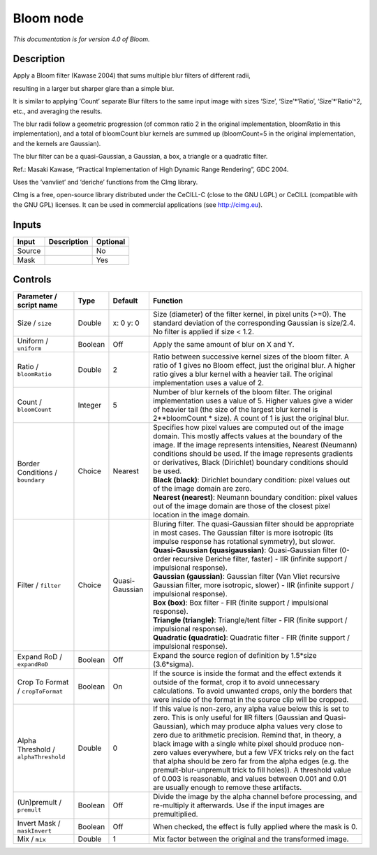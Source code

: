 .. _net.sf.cimg.CImgBloom:

Bloom node
==========

|pluginIcon| 

*This documentation is for version 4.0 of Bloom.*

Description
-----------

Apply a Bloom filter (Kawase 2004) that sums multiple blur filters of different radii,

resulting in a larger but sharper glare than a simple blur.

It is similar to applying ‘Count’ separate Blur filters to the same input image with sizes ‘Size’, ‘Size’\*‘Ratio’, ‘Size’\*‘Ratio’^2, etc., and averaging the results.

The blur radii follow a geometric progression (of common ratio 2 in the original implementation, bloomRatio in this implementation), and a total of bloomCount blur kernels are summed up (bloomCount=5 in the original implementation, and the kernels are Gaussian).

The blur filter can be a quasi-Gaussian, a Gaussian, a box, a triangle or a quadratic filter.

Ref.: Masaki Kawase, “Practical Implementation of High Dynamic Range Rendering”, GDC 2004.

Uses the ‘vanvliet’ and ‘deriche’ functions from the CImg library.

CImg is a free, open-source library distributed under the CeCILL-C (close to the GNU LGPL) or CeCILL (compatible with the GNU GPL) licenses. It can be used in commercial applications (see http://cimg.eu).

Inputs
------

+--------+-------------+----------+
| Input  | Description | Optional |
+========+=============+==========+
| Source |             | No       |
+--------+-------------+----------+
| Mask   |             | Yes      |
+--------+-------------+----------+

Controls
--------

.. tabularcolumns:: |>{\raggedright}p{0.2\columnwidth}|>{\raggedright}p{0.06\columnwidth}|>{\raggedright}p{0.07\columnwidth}|p{0.63\columnwidth}|

.. cssclass:: longtable

+--------------------------------------+---------+----------------+---------------------------------------------------------------------------------------------------------------------------------------------------------------------------------------------------------------------------------------------------------------------------------------------------------------------------------------------------------------------------------------------------------------------------------------------------------------------------------------------------------------------------------------------------------------------------------------------------------------+
| Parameter / script name              | Type    | Default        | Function                                                                                                                                                                                                                                                                                                                                                                                                                                                                                                                                                                                                      |
+======================================+=========+================+===============================================================================================================================================================================================================================================================================================================================================================================================================================================================================================================================================================================================================+
| Size / ``size``                      | Double  | x: 0 y: 0      | Size (diameter) of the filter kernel, in pixel units (>=0). The standard deviation of the corresponding Gaussian is size/2.4. No filter is applied if size < 1.2.                                                                                                                                                                                                                                                                                                                                                                                                                                             |
+--------------------------------------+---------+----------------+---------------------------------------------------------------------------------------------------------------------------------------------------------------------------------------------------------------------------------------------------------------------------------------------------------------------------------------------------------------------------------------------------------------------------------------------------------------------------------------------------------------------------------------------------------------------------------------------------------------+
| Uniform / ``uniform``                | Boolean | Off            | Apply the same amount of blur on X and Y.                                                                                                                                                                                                                                                                                                                                                                                                                                                                                                                                                                     |
+--------------------------------------+---------+----------------+---------------------------------------------------------------------------------------------------------------------------------------------------------------------------------------------------------------------------------------------------------------------------------------------------------------------------------------------------------------------------------------------------------------------------------------------------------------------------------------------------------------------------------------------------------------------------------------------------------------+
| Ratio / ``bloomRatio``               | Double  | 2              | Ratio between successive kernel sizes of the bloom filter. A ratio of 1 gives no Bloom effect, just the original blur. A higher ratio gives a blur kernel with a heavier tail. The original implementation uses a value of 2.                                                                                                                                                                                                                                                                                                                                                                                 |
+--------------------------------------+---------+----------------+---------------------------------------------------------------------------------------------------------------------------------------------------------------------------------------------------------------------------------------------------------------------------------------------------------------------------------------------------------------------------------------------------------------------------------------------------------------------------------------------------------------------------------------------------------------------------------------------------------------+
| Count / ``bloomCount``               | Integer | 5              | Number of blur kernels of the bloom filter. The original implementation uses a value of 5. Higher values give a wider of heavier tail (the size of the largest blur kernel is 2**bloomCount \* size). A count of 1 is just the original blur.                                                                                                                                                                                                                                                                                                                                                                 |
+--------------------------------------+---------+----------------+---------------------------------------------------------------------------------------------------------------------------------------------------------------------------------------------------------------------------------------------------------------------------------------------------------------------------------------------------------------------------------------------------------------------------------------------------------------------------------------------------------------------------------------------------------------------------------------------------------------+
| Border Conditions / ``boundary``     | Choice  | Nearest        | | Specifies how pixel values are computed out of the image domain. This mostly affects values at the boundary of the image. If the image represents intensities, Nearest (Neumann) conditions should be used. If the image represents gradients or derivatives, Black (Dirichlet) boundary conditions should be used.                                                                                                                                                                                                                                                                                         |
|                                      |         |                | | **Black (black)**: Dirichlet boundary condition: pixel values out of the image domain are zero.                                                                                                                                                                                                                                                                                                                                                                                                                                                                                                             |
|                                      |         |                | | **Nearest (nearest)**: Neumann boundary condition: pixel values out of the image domain are those of the closest pixel location in the image domain.                                                                                                                                                                                                                                                                                                                                                                                                                                                        |
+--------------------------------------+---------+----------------+---------------------------------------------------------------------------------------------------------------------------------------------------------------------------------------------------------------------------------------------------------------------------------------------------------------------------------------------------------------------------------------------------------------------------------------------------------------------------------------------------------------------------------------------------------------------------------------------------------------+
| Filter / ``filter``                  | Choice  | Quasi-Gaussian | | Bluring filter. The quasi-Gaussian filter should be appropriate in most cases. The Gaussian filter is more isotropic (its impulse response has rotational symmetry), but slower.                                                                                                                                                                                                                                                                                                                                                                                                                            |
|                                      |         |                | | **Quasi-Gaussian (quasigaussian)**: Quasi-Gaussian filter (0-order recursive Deriche filter, faster) - IIR (infinite support / impulsional response).                                                                                                                                                                                                                                                                                                                                                                                                                                                       |
|                                      |         |                | | **Gaussian (gaussian)**: Gaussian filter (Van Vliet recursive Gaussian filter, more isotropic, slower) - IIR (infinite support / impulsional response).                                                                                                                                                                                                                                                                                                                                                                                                                                                     |
|                                      |         |                | | **Box (box)**: Box filter - FIR (finite support / impulsional response).                                                                                                                                                                                                                                                                                                                                                                                                                                                                                                                                    |
|                                      |         |                | | **Triangle (triangle)**: Triangle/tent filter - FIR (finite support / impulsional response).                                                                                                                                                                                                                                                                                                                                                                                                                                                                                                                |
|                                      |         |                | | **Quadratic (quadratic)**: Quadratic filter - FIR (finite support / impulsional response).                                                                                                                                                                                                                                                                                                                                                                                                                                                                                                                  |
+--------------------------------------+---------+----------------+---------------------------------------------------------------------------------------------------------------------------------------------------------------------------------------------------------------------------------------------------------------------------------------------------------------------------------------------------------------------------------------------------------------------------------------------------------------------------------------------------------------------------------------------------------------------------------------------------------------+
| Expand RoD / ``expandRoD``           | Boolean | Off            | Expand the source region of definition by 1.5*size (3.6*sigma).                                                                                                                                                                                                                                                                                                                                                                                                                                                                                                                                               |
+--------------------------------------+---------+----------------+---------------------------------------------------------------------------------------------------------------------------------------------------------------------------------------------------------------------------------------------------------------------------------------------------------------------------------------------------------------------------------------------------------------------------------------------------------------------------------------------------------------------------------------------------------------------------------------------------------------+
| Crop To Format / ``cropToFormat``    | Boolean | On             | If the source is inside the format and the effect extends it outside of the format, crop it to avoid unnecessary calculations. To avoid unwanted crops, only the borders that were inside of the format in the source clip will be cropped.                                                                                                                                                                                                                                                                                                                                                                   |
+--------------------------------------+---------+----------------+---------------------------------------------------------------------------------------------------------------------------------------------------------------------------------------------------------------------------------------------------------------------------------------------------------------------------------------------------------------------------------------------------------------------------------------------------------------------------------------------------------------------------------------------------------------------------------------------------------------+
| Alpha Threshold / ``alphaThreshold`` | Double  | 0              | If this value is non-zero, any alpha value below this is set to zero. This is only useful for IIR filters (Gaussian and Quasi-Gaussian), which may produce alpha values very close to zero due to arithmetic precision. Remind that, in theory, a black image with a single white pixel should produce non-zero values everywhere, but a few VFX tricks rely on the fact that alpha should be zero far from the alpha edges (e.g. the premult-blur-unpremult trick to fill holes)). A threshold value of 0.003 is reasonable, and values between 0.001 and 0.01 are usually enough to remove these artifacts. |
+--------------------------------------+---------+----------------+---------------------------------------------------------------------------------------------------------------------------------------------------------------------------------------------------------------------------------------------------------------------------------------------------------------------------------------------------------------------------------------------------------------------------------------------------------------------------------------------------------------------------------------------------------------------------------------------------------------+
| (Un)premult / ``premult``            | Boolean | Off            | Divide the image by the alpha channel before processing, and re-multiply it afterwards. Use if the input images are premultiplied.                                                                                                                                                                                                                                                                                                                                                                                                                                                                            |
+--------------------------------------+---------+----------------+---------------------------------------------------------------------------------------------------------------------------------------------------------------------------------------------------------------------------------------------------------------------------------------------------------------------------------------------------------------------------------------------------------------------------------------------------------------------------------------------------------------------------------------------------------------------------------------------------------------+
| Invert Mask / ``maskInvert``         | Boolean | Off            | When checked, the effect is fully applied where the mask is 0.                                                                                                                                                                                                                                                                                                                                                                                                                                                                                                                                                |
+--------------------------------------+---------+----------------+---------------------------------------------------------------------------------------------------------------------------------------------------------------------------------------------------------------------------------------------------------------------------------------------------------------------------------------------------------------------------------------------------------------------------------------------------------------------------------------------------------------------------------------------------------------------------------------------------------------+
| Mix / ``mix``                        | Double  | 1              | Mix factor between the original and the transformed image.                                                                                                                                                                                                                                                                                                                                                                                                                                                                                                                                                    |
+--------------------------------------+---------+----------------+---------------------------------------------------------------------------------------------------------------------------------------------------------------------------------------------------------------------------------------------------------------------------------------------------------------------------------------------------------------------------------------------------------------------------------------------------------------------------------------------------------------------------------------------------------------------------------------------------------------+

.. |pluginIcon| image:: net.sf.cimg.CImgBloom.png
   :width: 10.0%
